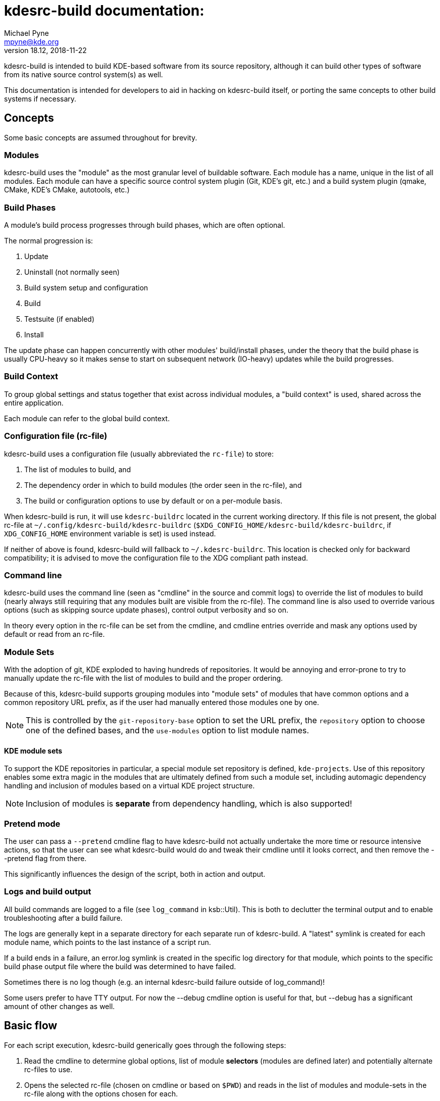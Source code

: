 = kdesrc-build documentation:
Michael Pyne <mpyne@kde.org>
v18.12, 2018-11-22
:webfonts!:

kdesrc-build is intended to build KDE-based software from its source repository, although it can build
other types of software from its native source control system(s) as well.

This documentation is intended for developers to aid in hacking on kdesrc-build itself, or porting the same concepts
to other build systems if necessary.

== Concepts

Some basic concepts are assumed throughout for brevity.

=== Modules

kdesrc-build uses the "module" as the most granular level of buildable
software. Each module has a name, unique in the list of all modules.
Each module can have a specific source control system plugin (Git,
KDE's git, etc.) and a build system plugin (qmake, CMake, KDE's
CMake, autotools, etc.)

=== Build Phases

A module's build process progresses through build phases, which are often
optional.

The normal progression is:

. Update
. Uninstall (not normally seen)
. Build system setup and configuration
. Build
. Testsuite (if enabled)
. Install

The update phase can happen concurrently with other modules' build/install
phases, under the theory that the build phase is usually CPU-heavy so it makes
sense to start on subsequent network (IO-heavy) updates while the build
progresses.

=== Build Context

To group global settings and status together that exist across individual
modules, a "build context" is used, shared across the entire application.

Each module can refer to the global build context.

=== Configuration file (rc-file)

kdesrc-build uses a configuration file (usually abbreviated the `+rc-file+`) to
store:

. The list of modules to build, and
. The dependency order in which to build modules (the order seen in the rc-file), and
. The build or configuration options to use by default or on a per-module
basis.

When kdesrc-build is run, it will use `+kdesrc-buildrc+` located in the current
working directory. If this file is not present, the global rc-file at
`+~/.config/kdesrc-build/kdesrc-buildrc+`
(`+$XDG_CONFIG_HOME/kdesrc-build/kdesrc-buildrc+`, if `+XDG_CONFIG_HOME+`
environment variable is set) is used instead.

If neither of above is found, kdesrc-build will fallback to `+~/.kdesrc-buildrc+`.
This location is checked only for backward compatibility; it is advised to move
the configuration file to the XDG compliant path instead.

=== Command line

kdesrc-build uses the command line (seen as "cmdline" in the source and commit
logs) to override the list of modules to build (nearly always still requiring
that any modules built are visible from the rc-file). The command line is also
used to override various options (such as skipping source update phases),
control output verbosity and so on.

In theory every option in the rc-file can be set from the cmdline, and cmdline
entries override and mask any options used by default or read from an rc-file.

=== Module Sets

With the adoption of git, KDE exploded to having hundreds of repositories. It
would be annoying and error-prone to try to manually update the rc-file with
the list of modules to build and the proper ordering.

Because of this, kdesrc-build supports grouping modules into "module sets" of
modules that have common options and a common repository URL prefix, as if the
user had manually entered those modules one by one.

NOTE: This is controlled by the `+git-repository-base+` option to set the URL
prefix, the `+repository+` option to choose one of the defined bases, and the
`+use-modules+` option to list module names.

==== KDE module sets

To support the KDE repositories in particular, a special module set repository
is defined, `+kde-projects+`. Use of this repository enables some extra magic
in the modules that are ultimately defined from such a module set, including
automagic dependency handling and inclusion of modules based on a virtual KDE
project structure.

NOTE: Inclusion of modules is **separate** from dependency handling, which is
also supported!

=== Pretend mode

The user can pass a `+--pretend+` cmdline flag to have kdesrc-build not
actually undertake the more time or resource intensive actions, so that the
user can see what kdesrc-build would do and tweak their cmdline until it looks
correct, and then remove the --pretend flag from there.

This significantly influences the design of the script, both in action and
output.

=== Logs and build output

All build commands are logged to a file (see `+log_command+` in ksb::Util).
This is both to declutter the terminal output and to enable troubleshooting
after a build failure.

The logs are generally kept in a separate directory for each separate run of
kdesrc-build.  A "latest" symlink is created for each module name, which points
to the last instance of a script run.

If a build ends in a failure, an error.log symlink is created in the specific
log directory for that module, which points to the specific build phase output
file where the build was determined to have failed.

Sometimes there is no log though (e.g. an internal kdesrc-build failure outside
of log_command)!

Some users prefer to have TTY output. For now the --debug cmdline option is
useful for that, but --debug has a significant amount of other changes as well.

== Basic flow

For each script execution, kdesrc-build generically goes through the following
steps:

. Read the cmdline to determine global options, list of module *selectors*
(modules are defined later) and potentially alternate rc-files to use.
. Opens the selected rc-file (chosen on cmdline or based on `+$PWD+`) and reads
in the list of modules and module-sets in the rc-file along with the options
chosen for each.
. Ensures that the KDE git repository metadata is available (containing
dependency information and the virtual project path hierarchy)
. If module selectors are available from the cmdline, creates the build list by
expanding those selectors into the appropriate modules from the rc-file. If no
selectors, uses all module sets and modules from the rc-file.
  * Either mode can involve resolving dependencies for KDE-based modules.
. Forks additional children to serve as a way to perform updates and build in
separate processes so that they may proceed concurrently. Once ready, performs
these two steps concurrently:
.. Updates each module in order, and
.. Performs remaining module build steps in order (waiting for the update if
  needed).
. When all update/build processes are done, displays the results to the user.

== List of Packages

* <<ksb/Module#,ksb::Module>>
